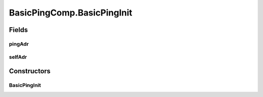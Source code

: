 .. java:import:: java.util UUID

.. java:import:: org.slf4j Logger

.. java:import:: org.slf4j LoggerFactory

.. java:import:: se.sics.kompics ClassMatchedHandler

.. java:import:: se.sics.kompics ComponentDefinition

.. java:import:: se.sics.kompics Handler

.. java:import:: se.sics.kompics Init

.. java:import:: se.sics.kompics Positive

.. java:import:: se.sics.kompics Start

.. java:import:: se.sics.kompics.network Address

.. java:import:: se.sics.kompics.network Header

.. java:import:: se.sics.kompics.network Network

.. java:import:: se.sics.kompics.network Transport

.. java:import:: se.sics.kompics.simutil.msg ContentMsg

.. java:import:: se.sics.kompics.simutil.msg.impl BasicContentMsg

.. java:import:: se.sics.kompics.simutil.msg.impl BasicHeader

.. java:import:: se.sics.kompics.simutil.identifiable Identifiable

.. java:import:: se.sics.kompics.timer CancelPeriodicTimeout

.. java:import:: se.sics.kompics.timer SchedulePeriodicTimeout

.. java:import:: se.sics.kompics.timer Timeout

.. java:import:: se.sics.kompics.timer Timer

BasicPingComp.BasicPingInit
===========================

.. java:package:: se.sics.kompics.simulator.examples.basic
   :noindex:

.. java:type:: public static class BasicPingInit extends Init<BasicPingComp>
   :outertype: BasicPingComp

Fields
------
pingAdr
^^^^^^^

.. java:field:: public final Address pingAdr
   :outertype: BasicPingComp.BasicPingInit

selfAdr
^^^^^^^

.. java:field:: public final Address selfAdr
   :outertype: BasicPingComp.BasicPingInit

Constructors
------------
BasicPingInit
^^^^^^^^^^^^^

.. java:constructor:: public BasicPingInit(Address selfAdr, Address pingAdr)
   :outertype: BasicPingComp.BasicPingInit

